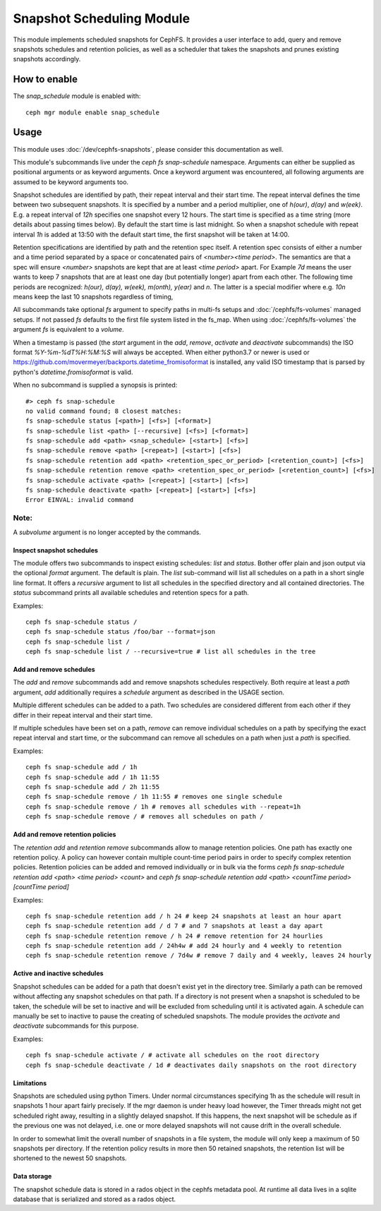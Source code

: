 .. _snap-schedule:

==========================
Snapshot Scheduling Module
==========================
This module implements scheduled snapshots for CephFS.
It provides a user interface to add, query and remove snapshots schedules and
retention policies, as well as a scheduler that takes the snapshots and prunes
existing snapshots accordingly.


How to enable
=============

The *snap_schedule* module is enabled with::

  ceph mgr module enable snap_schedule

Usage
=====

This module uses :doc:`/dev/cephfs-snapshots`, please consider this documentation
as well.

This module's subcommands live under the `ceph fs snap-schedule` namespace.
Arguments can either be supplied as positional arguments or as keyword
arguments. Once a keyword argument was encountered, all following arguments are
assumed to be keyword arguments too.

Snapshot schedules are identified by path, their repeat interval and their start
time. The
repeat interval defines the time between two subsequent snapshots. It is
specified by a number and a period multiplier, one of `h(our)`, `d(ay)` and
`w(eek)`. E.g. a repeat interval of `12h` specifies one snapshot every 12
hours.
The start time is specified as a time string (more details about passing times
below). By default
the start time is last midnight. So when a snapshot schedule with repeat
interval `1h` is added at 13:50
with the default start time, the first snapshot will be taken at 14:00.

Retention specifications are identified by path and the retention spec itself. A
retention spec consists of either a number and a time period separated by a
space or concatenated pairs of `<number><time period>`.
The semantics are that a spec will ensure `<number>` snapshots are kept that are
at least `<time period>` apart. For Example `7d` means the user wants to keep 7
snapshots that are at least one day (but potentially longer) apart from each other.
The following time periods are recognized: `h(our), d(ay), w(eek), m(onth),
y(ear)` and `n`. The latter is a special modifier where e.g. `10n` means keep
the last 10 snapshots regardless of timing,

All subcommands take optional `fs` argument to specify paths in
multi-fs setups and :doc:`/cephfs/fs-volumes` managed setups. If not
passed `fs` defaults to the first file system listed in the fs_map.
When using :doc:`/cephfs/fs-volumes` the argument `fs` is equivalent to a
`volume`.

When a timestamp is passed (the `start` argument in the `add`, `remove`,
`activate` and `deactivate` subcommands) the ISO format `%Y-%m-%dT%H:%M:%S` will
always be accepted. When either python3.7 or newer is used or
https://github.com/movermeyer/backports.datetime_fromisoformat is installed, any
valid ISO timestamp that is parsed by python's `datetime.fromisoformat` is valid.

When no subcommand is supplied a synopsis is printed::

  #> ceph fs snap-schedule
  no valid command found; 8 closest matches:
  fs snap-schedule status [<path>] [<fs>] [<format>]
  fs snap-schedule list <path> [--recursive] [<fs>] [<format>]
  fs snap-schedule add <path> <snap_schedule> [<start>] [<fs>]
  fs snap-schedule remove <path> [<repeat>] [<start>] [<fs>]
  fs snap-schedule retention add <path> <retention_spec_or_period> [<retention_count>] [<fs>]
  fs snap-schedule retention remove <path> <retention_spec_or_period> [<retention_count>] [<fs>]
  fs snap-schedule activate <path> [<repeat>] [<start>] [<fs>]
  fs snap-schedule deactivate <path> [<repeat>] [<start>] [<fs>]
  Error EINVAL: invalid command

Note:
^^^^^
A `subvolume` argument is no longer accepted by the commands.


Inspect snapshot schedules
--------------------------

The module offers two subcommands to inspect existing schedules: `list` and
`status`. Bother offer plain and json output via the optional `format` argument.
The default is plain.
The `list` sub-command will list all schedules on a path in a short single line
format. It offers a `recursive` argument to list all schedules in the specified
directory and all contained directories.
The `status` subcommand prints all available schedules and retention specs for a
path.

Examples::

  ceph fs snap-schedule status /
  ceph fs snap-schedule status /foo/bar --format=json
  ceph fs snap-schedule list /
  ceph fs snap-schedule list / --recursive=true # list all schedules in the tree


Add and remove schedules
------------------------
The `add` and `remove` subcommands add and remove snapshots schedules
respectively. Both require at least a `path` argument, `add` additionally
requires a `schedule` argument as described in the USAGE section.

Multiple different schedules can be added to a path. Two schedules are considered
different from each other if they differ in their repeat interval and their
start time.

If multiple schedules have been set on a path, `remove` can remove individual
schedules on a path by specifying the exact repeat interval and start time, or
the subcommand can remove all schedules on a path when just a `path` is
specified.

Examples::

  ceph fs snap-schedule add / 1h
  ceph fs snap-schedule add / 1h 11:55
  ceph fs snap-schedule add / 2h 11:55
  ceph fs snap-schedule remove / 1h 11:55 # removes one single schedule
  ceph fs snap-schedule remove / 1h # removes all schedules with --repeat=1h
  ceph fs snap-schedule remove / # removes all schedules on path /

Add and remove retention policies
---------------------------------
The `retention add` and `retention remove` subcommands allow to manage
retention policies. One path has exactly one retention policy. A policy can
however contain multiple count-time period pairs in order to specify complex
retention policies.
Retention policies can be added and removed individually or in bulk via the
forms `ceph fs snap-schedule retention add <path> <time period> <count>` and
`ceph fs snap-schedule retention add <path> <countTime period>[countTime period]`

Examples::

  ceph fs snap-schedule retention add / h 24 # keep 24 snapshots at least an hour apart
  ceph fs snap-schedule retention add / d 7 # and 7 snapshots at least a day apart
  ceph fs snap-schedule retention remove / h 24 # remove retention for 24 hourlies
  ceph fs snap-schedule retention add / 24h4w # add 24 hourly and 4 weekly to retention
  ceph fs snap-schedule retention remove / 7d4w # remove 7 daily and 4 weekly, leaves 24 hourly

Active and inactive schedules
-----------------------------
Snapshot schedules can be added for a path that doesn't exist yet in the
directory tree. Similarly a path can be removed without affecting any snapshot
schedules on that path.
If a directory is not present when a snapshot is scheduled to be taken, the
schedule will be set to inactive and will be excluded from scheduling until
it is activated again.
A schedule can manually be set to inactive to pause the creating of scheduled
snapshots.
The module provides the `activate` and `deactivate` subcommands for this
purpose.

Examples::

  ceph fs snap-schedule activate / # activate all schedules on the root directory
  ceph fs snap-schedule deactivate / 1d # deactivates daily snapshots on the root directory

Limitations
-----------
Snapshots are scheduled using python Timers. Under normal circumstances
specifying 1h as the schedule will result in snapshots 1 hour apart fairly
precisely. If the mgr daemon is under heavy load however, the Timer threads
might not get scheduled right away, resulting in a slightly delayed snapshot. If
this happens, the next snapshot will be schedule as if the previous one was not
delayed, i.e. one or more delayed snapshots will not cause drift in the overall
schedule.

In order to somewhat limit the overall number of snapshots in a file system, the
module will only keep a maximum of 50 snapshots per directory. If the retention
policy results in more then 50 retained snapshots, the retention list will be
shortened to the newest 50 snapshots.

Data storage
------------
The snapshot schedule data is stored in a rados object in the cephfs metadata
pool. At runtime all data lives in a sqlite database that is serialized and
stored as a rados object.
